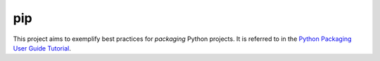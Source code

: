 pip
===

This project aims to exemplify best practices for *packaging* Python
projects. It is referred to in the `Python Packaging User Guide Tutorial
<https://python-packaging-user-guide.readthedocs.org/en/latest/tutorial.html>`_.
